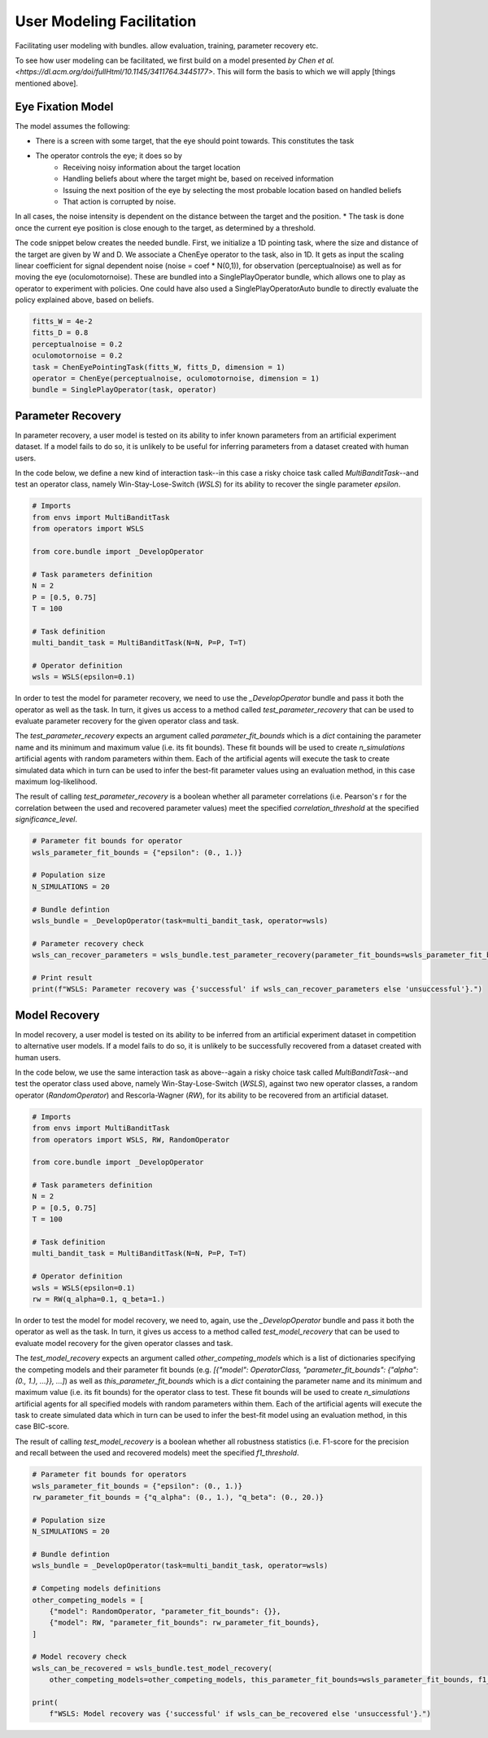.. user_modeling:

User Modeling Facilitation
=============================

Facilitating user modeling with bundles. allow evaluation, training, parameter recovery etc.

To see how user modeling can be facilitated, we first build on a model presented `by Chen et al. <https://dl.acm.org/doi/fullHtml/10.1145/3411764.3445177>`. This will form the basis to which we will apply [things mentioned above].



Eye Fixation Model
--------------------
The model assumes the following:

* There is a screen with some target, that the eye should point towards. This constitutes the task
* The operator controls the eye; it does so by
    * Receiving noisy information about the target location
    * Handling beliefs about where the target might be, based on received information
    * Issuing the next position of the eye by selecting the most probable location based on handled beliefs
    * That action is corrupted by noise.

In all cases, the noise intensity is dependent on the distance between the target and the position.
* The task is done once the current eye position is close enough to the target, as determined by a threshold.



The code snippet below creates the needed bundle. First, we initialize a 1D pointing task, where the size and distance of the target are given by W and D.
We associate a ChenEye operator to the task, also in 1D. It gets as input the scaling linear coefficient for signal dependent noise (noise = coef * N(0,1)), for observation (perceptualnoise) as well as for moving the eye (oculomotornoise). These are bundled into a SinglePlayOperator bundle, which allows one to play as operator to experiment with policies. One could have also used a SinglePlayOperatorAuto bundle to directly evaluate the policy explained above, based on beliefs.

.. code-block:: python

    fitts_W = 4e-2
    fitts_D = 0.8
    perceptualnoise = 0.2
    oculomotornoise = 0.2
    task = ChenEyePointingTask(fitts_W, fitts_D, dimension = 1)
    operator = ChenEye(perceptualnoise, oculomotornoise, dimension = 1)
    bundle = SinglePlayOperator(task, operator)

    
Parameter Recovery
-------------------

In parameter recovery, a user model is tested on its ability to infer known parameters from an artificial experiment dataset.
If a model fails to do so, it is unlikely to be useful for inferring parameters from a dataset created with human users.

In the code below, we define a new kind of interaction task--in this case a risky choice task called `MultiBanditTask`--and test an operator class, namely Win-Stay-Lose-Switch (`WSLS`) for its ability to recover the single parameter `epsilon`.


.. code-block:: python

    # Imports
    from envs import MultiBanditTask
    from operators import WSLS

    from core.bundle import _DevelopOperator

    # Task parameters definition
    N = 2
    P = [0.5, 0.75]
    T = 100

    # Task definition
    multi_bandit_task = MultiBanditTask(N=N, P=P, T=T)

    # Operator definition
    wsls = WSLS(epsilon=0.1)


In order to test the model for parameter recovery, we need to use the `_DevelopOperator` bundle and pass it both the operator as well as the task.
In turn, it gives us access to a method called `test_parameter_recovery` that can be used to evaluate parameter recovery for the given operator class and task.

The `test_parameter_recovery` expects an argument called `parameter_fit_bounds` which is a `dict` containing the parameter name and its minimum and maximum value (i.e. its fit bounds).
These fit bounds will be used to create `n_simulations` artificial agents with random parameters within them.
Each of the artificial agents will execute the task to create simulated data which in turn can be used to infer the best-fit parameter values using an evaluation method, in this case maximum log-likelihood.

The result of calling `test_parameter_recovery` is a boolean whether all parameter correlations (i.e. Pearson's r for the correlation between the used and recovered parameter values) meet the specified `correlation_threshold` at the specified `significance_level`.

.. code-block:: python

    # Parameter fit bounds for operator
    wsls_parameter_fit_bounds = {"epsilon": (0., 1.)}

    # Population size
    N_SIMULATIONS = 20

    # Bundle defintion
    wsls_bundle = _DevelopOperator(task=multi_bandit_task, operator=wsls)

    # Parameter recovery check
    wsls_can_recover_parameters = wsls_bundle.test_parameter_recovery(parameter_fit_bounds=wsls_parameter_fit_bounds, correlation_threshold=0.6, significance_level=0.1, n_simulations=N_SIMULATIONS, plot=True)

    # Print result
    print(f"WSLS: Parameter recovery was {'successful' if wsls_can_recover_parameters else 'unsuccessful'}.")


Model Recovery
-------------------

In model recovery, a user model is tested on its ability to be inferred from an artificial experiment dataset in competition to alternative user models.
If a model fails to do so, it is unlikely to be successfully recovered from a dataset created with human users.

In the code below, we use the same interaction task as above--again a risky choice task called `MultiBanditTask`--and test the operator class used above, namely Win-Stay-Lose-Switch (`WSLS`), against two new operator classes, a random operator (`RandomOperator`) and Rescorla-Wagner (`RW`), for its ability to be recovered from an artificial dataset.


.. code-block:: python

    # Imports
    from envs import MultiBanditTask
    from operators import WSLS, RW, RandomOperator

    from core.bundle import _DevelopOperator

    # Task parameters definition
    N = 2
    P = [0.5, 0.75]
    T = 100

    # Task definition
    multi_bandit_task = MultiBanditTask(N=N, P=P, T=T)

    # Operator definition
    wsls = WSLS(epsilon=0.1)
    rw = RW(q_alpha=0.1, q_beta=1.)


In order to test the model for model recovery, we need to, again, use the `_DevelopOperator` bundle and pass it both the operator as well as the task.
In turn, it gives us access to a method called `test_model_recovery` that can be used to evaluate model recovery for the given operator classes and task.

The `test_model_recovery` expects an argument called `other_competing_models` which is a list of dictionaries specifying the competing models and their parameter fit bounds (e.g. `[{"model": OperatorClass, "parameter_fit_bounds": {"alpha": (0., 1.), ...}}, ...]`) as well as `this_parameter_fit_bounds` which is a `dict` containing the parameter name and its minimum and maximum value (i.e. its fit bounds) for the operator class to test.
These fit bounds will be used to create `n_simulations` artificial agents for all specified models with random parameters within them.
Each of the artificial agents will execute the task to create simulated data which in turn can be used to infer the best-fit model using an evaluation method, in this case BIC-score.

The result of calling `test_model_recovery` is a boolean whether all robustness statistics (i.e. F1-score for the precision and recall between the used and recovered models) meet the specified `f1_threshold`.

.. code-block:: python

    # Parameter fit bounds for operators
    wsls_parameter_fit_bounds = {"epsilon": (0., 1.)}
    rw_parameter_fit_bounds = {"q_alpha": (0., 1.), "q_beta": (0., 20.)}

    # Population size
    N_SIMULATIONS = 20

    # Bundle defintion
    wsls_bundle = _DevelopOperator(task=multi_bandit_task, operator=wsls)

    # Competing models definitions
    other_competing_models = [
        {"model": RandomOperator, "parameter_fit_bounds": {}},
        {"model": RW, "parameter_fit_bounds": rw_parameter_fit_bounds},
    ]

    # Model recovery check
    wsls_can_be_recovered = wsls_bundle.test_model_recovery(
        other_competing_models=other_competing_models, this_parameter_fit_bounds=wsls_parameter_fit_bounds, f1_threshold=0.8, n_simulations=N_SIMULATIONS, plot=True)

    print(
        f"WSLS: Model recovery was {'successful' if wsls_can_be_recovered else 'unsuccessful'}.")
